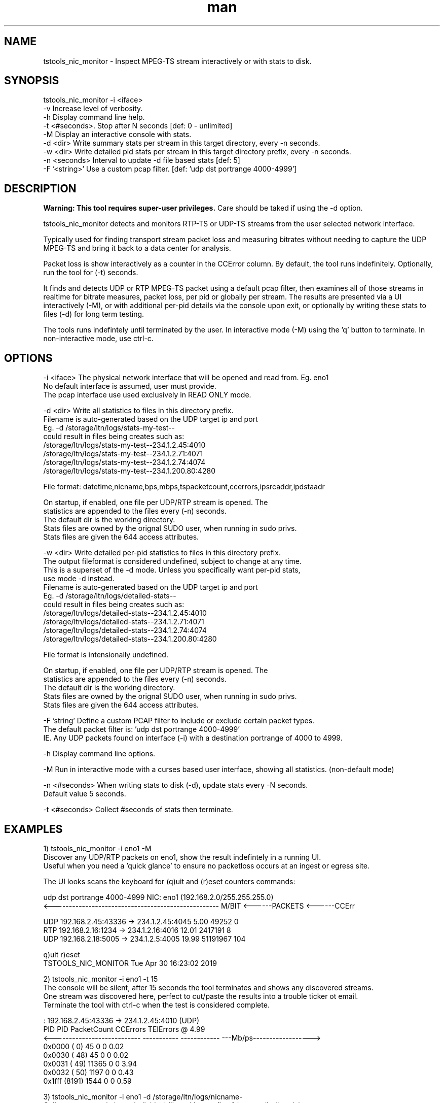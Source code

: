 .\" Manpage for tstools_nic_monitor.
.\" Contact stoth@ltnglobal.com to correct errors or typos.
.TH man 8 "9 Nov 2019" "1.1" "tstools_nic_monitor man page"
.SH NAME
tstools_nic_monitor \- Inspect MPEG-TS stream interactively or with stats to disk.
.SH SYNOPSIS
tstools_nic_monitor -i <iface>
  -v Increase level of verbosity.
  -h Display command line help.
  -t <#seconds>. Stop after N seconds [def: 0 - unlimited]
  -M Display an interactive console with stats.
  -d <dir> Write summary stats per stream in this target directory, every -n seconds.
  -w <dir> Write detailed pid stats per stream in this target directory prefix, every -n seconds.
  -n <seconds> Interval to update -d file based stats [def: 5]
  -F '<string>' Use a custom pcap filter. [def: 'udp dst portrange 4000-4999']
.SH DESCRIPTION
.B
Warning: This tool requires super-user privileges.
Care should be taked if using the -d option.

tstools_nic_monitor detects and monitors RTP-TS or UDP-TS streams from the user
selected network interface.

Typically used for finding transport stream packet loss and measuring bitrates without needing
to capture the UDP MPEG-TS and bring it back to a data center for analysis.

Packet loss is show interactively as a counter in the CCError column.
By default, the tool runs indefinitely. Optionally, run the tool for (-t) seconds.

It finds and detects UDP or RTP MPEG-TS packet using a default pcap filter, then examines
all of those streams in realtime for bitrate measures, packet loss, per pid or globally per stream.
The results are presented via a UI interactively (-M), or with additional per-pid details via the
console upon exit, or optionally by writing these stats to files (-d) for long term testing.

The tools runs indefintely until terminated by the user. In interactive mode (-M) using the 'q' button
to terminate. In non-interactive mode, use ctrl-c.

.SH OPTIONS
-i <iface> The physical network interface that will be opened and read from. Eg. eno1
           No default interface is assumed, user must provide.
           The pcap interface use used exclusively in READ ONLY mode.

-d <dir> Write all statistics to files in this directory prefix.
         Filename is auto-generated based on the UDP target ip and port
         Eg. -d /storage/ltn/logs/stats-my-test--
                could result in files being creates such as:
                  /storage/ltn/logs/stats-my-test--234.1.2.45:4010
                  /storage/ltn/logs/stats-my-test--234.1.2.71:4071
                  /storage/ltn/logs/stats-my-test--234.1.2.74:4074
                  /storage/ltn/logs/stats-my-test--234.1.200.80:4280

         File format: datetime,nicname,bps,mbps,tspacketcount,ccerrors,ipsrcaddr,ipdstaadr

         On startup, if enabled, one file per UDP/RTP stream is opened. The
         statistics are appended to the files every (-n) seconds.
         The default dir is the working directory.
         Stats files are owned by the orignal SUDO user, when running in sudo privs.
         Stats files are given the 644 access attributes.

-w <dir> Write detailed per-pid statistics to files in this directory prefix.
         The output fileformat is considered undefined, subject to change at any time.
         This is a superset of the -d mode. Unless you specifically want per-pid stats,
         use mode -d instead.
         Filename is auto-generated based on the UDP target ip and port
         Eg. -d /storage/ltn/logs/detailed-stats--
                could result in files being creates such as:
                  /storage/ltn/logs/detailed-stats--234.1.2.45:4010
                  /storage/ltn/logs/detailed-stats--234.1.2.71:4071
                  /storage/ltn/logs/detailed-stats--234.1.2.74:4074
                  /storage/ltn/logs/detailed-stats--234.1.200.80:4280

         File format is intensionally undefined.

         On startup, if enabled, one file per UDP/RTP stream is opened. The
         statistics are appended to the files every (-n) seconds.
         The default dir is the working directory.
         Stats files are owned by the orignal SUDO user, when running in sudo privs.
         Stats files are given the 644 access attributes.

-F 'string' Define a custom PCAP filter to include or exclude certain packet types.
   The default packet filter is: 'udp dst portrange 4000-4999'
   IE. Any UDP packets found on interface (-i) with a destination portrange of 4000 to 4999.

-h Display command line options.

-M Run in interactive mode with a curses based user interface, showing all statistics. (non-default mode)

-n <#seconds> When writing stats to disk (-d), update stats every -N seconds.
   Default value 5 seconds.

-t <#seconds> Collect #seconds of stats then terminate.

.SH EXAMPLES
1) tstools_nic_monitor -i eno1 -M
   Discover any UDP/RTP packets on eno1, show the result indefintely in a running UI.
   Useful when you need a 'quick glance' to ensure no packetloss occurs at an ingest or egress site.

   The UI looks scans the keyboard for (q)uit and (r)eset counters commands:

   udp dst portrange 4000-4999                      NIC: eno1 (192.168.2.0/255.255.255.0)
   <--------------------------------------------------- M/BIT <------PACKETS <------CCErr

   UDP    192.168.2.45:43336 ->    234.1.2.45:4045       5.00          49252            0
   RTP     192.168.2.16:1234 ->    234.1.2.16:4016      12.01        2417191            8
   UDP     192.168.2.18:5005 ->     234.1.2.5:4005      19.99       51191967          104

   q)uit r)eset
   TSTOOLS_NIC_MONITOR                                           Tue Apr 30 16:23:02 2019

2) tstools_nic_monitor -i eno1 -t 15
   The console will be silent, after 15 seconds the tool terminates and shows any discovered streams.
   One stream was discovered here, perfect to cut/paste the results into a trouble ticker ot email.
   Terminate the tool with ctrl-c when the test is considered complete.

      : 192.168.2.45:43336 -> 234.1.2.45:4010 (UDP)
      PID   PID     PacketCount     CCErrors    TEIErrors @   4.99
   <---------------------------  ----------- ------------ ---Mb/ps------------------>
   0x0000 (   0)             45            0            0     0.02
   0x0030 (  48)             45            0            0     0.02
   0x0031 (  49)          11365            0            0     3.94
   0x0032 (  50)           1197            0            0     0.43
   0x1fff (8191)           1544            0            0     0.59


3) tstools_nic_monitor -i eno1 -d /storage/ltn/logs/nicname-
   Collect stream statistics to individual files with a prefix of /storage/ltn/logs/nicname-
   Run the tool indefintely, record stats to disk every 5 seconds.
   Terminate the tool with ctrl-c when the test is considered complete.

.SH SEE ALSO
tstools_si_inspector(8), tstools_clock_inspector(8), tstools_udp_capture(8), tstools_pcap2ts(8)
.SH BUGS
No known bugs.
.SH AUTHOR
Steven Toth (stoth@ltnglobal.com)
